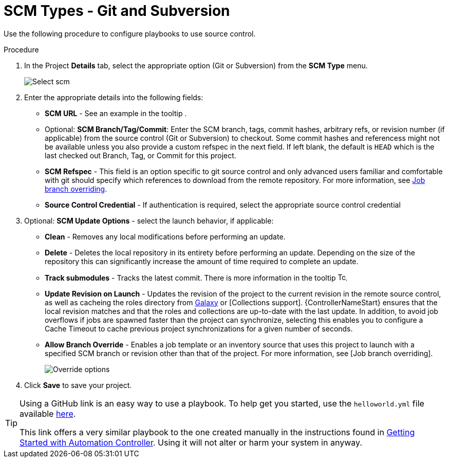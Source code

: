 [id="proc-scm-git-subversion"]

= SCM Types - Git and Subversion

Use the following procedure to configure playbooks to use source control.

.Procedure
. In the Project *Details* tab, select the appropriate option (Git or Subversion) from the *SCM Type* menu.
+
image:projects-create-scm-project.png[Select scm]

. Enter the appropriate details into the following fields:

* *SCM URL* - See an example in the tooltip .
* Optional: *SCM Branch/Tag/Commit*: Enter the SCM branch, tags, commit hashes, arbitrary refs, or revision number (if applicable) from the source control (Git or Subversion) to checkout. 
Some commit hashes and referencess might not be available unless you also provide a custom refspec in the next field. 
If left blank, the default is `HEAD` which is the last checked out Branch, Tag, or Commit for this project.
* *SCM Refspec* - This field is an option specific to git source control and only advanced users familiar and comfortable with git should specify which references to download from the remote repository. 
For more information, see xref:controller-job-branch-overriding[Job branch overriding].
* *Source Control Credential* - If authentication is required, select the appropriate source control credential
.  Optional: *SCM Update Options* - select the launch behavior, if applicable:
* *Clean* - Removes any local modifications before performing an update.
* *Delete* - Deletes the local repository in its entirety before  performing an update. 
Depending on the size of the repository this can significantly increase the amount of time required to complete an update.
* *Track submodules* - Tracks the latest commit. There is more information in the tooltip image:question_circle.png[Tooltip,15,15].
* *Update Revision on Launch* - Updates the revision of the project to the current revision in the remote source control, as well as cacheing the roles directory from link:https://docs.ansible.com/automation-controller/latest/html/userguide/projects.html#ug-galaxy[Galaxy]  or
[Collections support]. 
{ControllerNameStart} ensures that the local revision matches and that the roles and collections are up-to-date with the last update.
In addition, to avoid job overflows if jobs are spawned faster than the project can synchronize, selecting this enables you to configure a Cache Timeout to cache previous project synchronizations for a given number of seconds.
* *Allow Branch Override* - Enables a job template or an inventory source that uses this project to launch with a specified SCM branch or revision other than that of the project. 
For more information, see [Job branch overriding].
+
image:projects-create-scm-project-branch-override-checked.png[Override options]
. Click *Save* to save your project.

[TIP]
====
Using a GitHub link is an easy way to use a playbook. 
To help get you started, use the `helloworld.yml` file available link:https://github.com/ansible/tower-example.git[here].

This link offers a very similar playbook to the one created manually in the instructions found in link:https://access.redhat.com/documentation/en-us/red_hat_ansible_automation_platform/2.4/html/getting_started_with_automation_controller/index[Getting Started with Automation Controller]. 
Using it will not alter or harm your system in anyway.
====